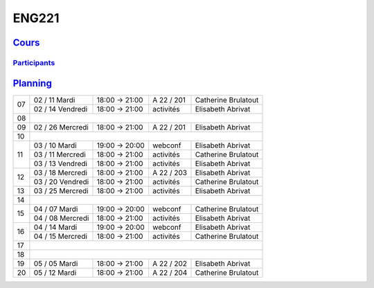 ENG221
======

`Cours <http://naq.moodle.lecnam.net/course/view.php?id=1826>`_
---------------------------------------------------------------

`Participants <https://naq.moodle.lecnam.net/user/index.php?contextid=57522>`_
^^^^^^^^^^^^^^^^^^^^^^^^^^^^^^^^^^^^^^^^^^^^^^^^^^^^^^^^^^^^^^^^^^^^^^^^^^^^^^

`Planning <https://iscople.gescicca.net/Planning.aspx>`_
--------------------------------------------------------

+----+------------------+---------------+------------+---------------------+
|    | 02 / 11 Mardi    | 18:00 → 21:00 | A 22 / 201 | Catherine Brulatout |
| 07 +------------------+---------------+------------+---------------------+
|    | 02 / 14 Vendredi | 18:00 → 21:00 | activités  | Elisabeth Abrivat   |
+----+------------------+---------------+------------+---------------------+
| 08 |                                                                     |
+----+------------------+---------------+------------+---------------------+
| 09 | 02 / 26 Mercredi | 18:00 → 21:00 | A 22 / 201 | Elisabeth Abrivat   |
+----+------------------+---------------+------------+---------------------+
| 10 |                                                                     |
+----+------------------+---------------+------------+---------------------+
|    | 03 / 10 Mardi    | 19:00 → 20:00 | webconf    | Elisabeth Abrivat   |
|    +------------------+---------------+------------+---------------------+
| 11 | 03 / 11 Mercredi | 18:00 → 21:00 | activités  | Catherine Brulatout |
|    +------------------+---------------+------------+---------------------+
|    | 03 / 13 Vendredi | 18:00 → 21:00 | activités  | Elisabeth Abrivat   |
+----+------------------+---------------+------------+---------------------+
|    | 03 / 18 Mercredi | 18:00 → 21:00 | A 22 / 203 | Elisabeth Abrivat   |
| 12 +------------------+---------------+------------+---------------------+
|    | 03 / 20 Vendredi | 18:00 → 21:00 | activités  | Catherine Brulatout |
+----+------------------+---------------+------------+---------------------+
| 13 | 03 / 25 Mercredi | 18:00 → 21:00 | activités  | Elisabeth Abrivat   |
+----+------------------+---------------+------------+---------------------+
| 14 |                                                                     |
+----+------------------+---------------+------------+---------------------+
|    | 04 / 07 Mardi    | 19:00 → 20:00 | webconf    | Catherine Brulatout |
| 15 +------------------+---------------+------------+---------------------+
|    | 04 / 08 Mercredi | 18:00 → 21:00 | activités  | Elisabeth Abrivat   |
+----+------------------+---------------+------------+---------------------+
|    | 04 / 14 Mardi    | 19:00 → 20:00 | webconf    | Elisabeth Abrivat   |
| 16 +------------------+---------------+------------+---------------------+
|    | 04 / 15 Mercredi | 18:00 → 21:00 | activités  | Catherine Brulatout |
+----+------------------+---------------+------------+---------------------+
| 17 |                                                                     |
+----+------------------+---------------+------------+---------------------+
| 18 |                                                                     |
+----+------------------+---------------+------------+---------------------+
| 19 | 05 / 05 Mardi    | 18:00 → 21:00 | A 22 / 202 | Elisabeth Abrivat   |
+----+------------------+---------------+------------+---------------------+
| 20 | 05 / 12 Mardi    | 18:00 → 21:00 | A 22 / 204 | Catherine Brulatout |
+----+------------------+---------------+------------+---------------------+
